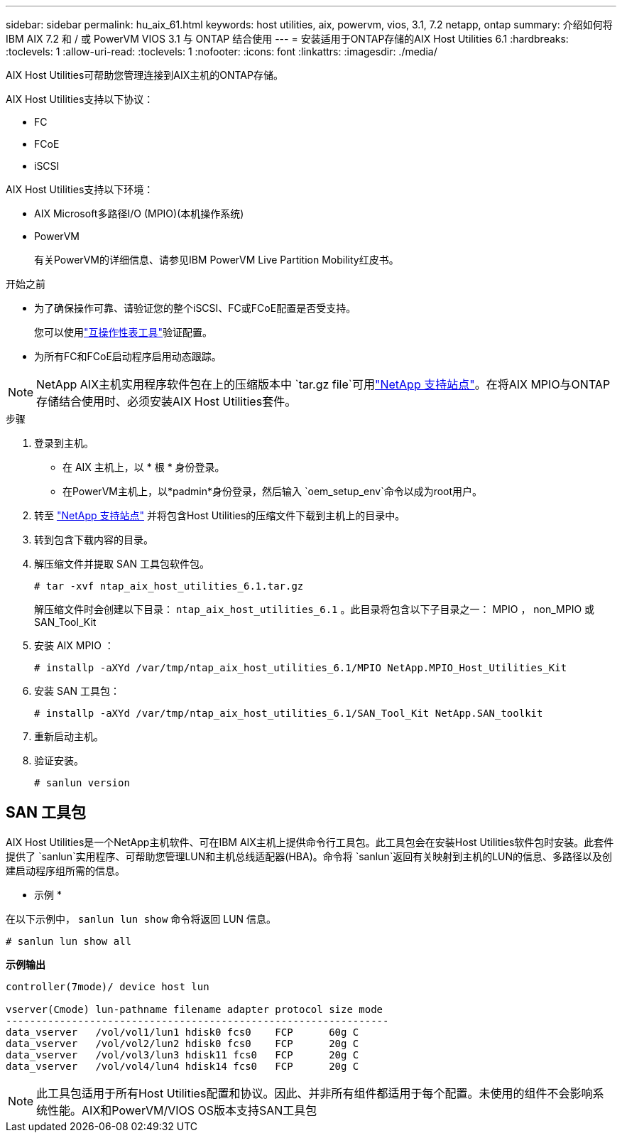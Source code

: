 ---
sidebar: sidebar 
permalink: hu_aix_61.html 
keywords: host utilities, aix, powervm, vios, 3.1, 7.2 netapp, ontap 
summary: 介绍如何将 IBM AIX 7.2 和 / 或 PowerVM VIOS 3.1 与 ONTAP 结合使用 
---
= 安装适用于ONTAP存储的AIX Host Utilities 6.1
:hardbreaks:
:toclevels: 1
:allow-uri-read: 
:toclevels: 1
:nofooter: 
:icons: font
:linkattrs: 
:imagesdir: ./media/


[role="lead"]
AIX Host Utilities可帮助您管理连接到AIX主机的ONTAP存储。

AIX Host Utilities支持以下协议：

* FC
* FCoE
* iSCSI


AIX Host Utilities支持以下环境：

* AIX Microsoft多路径I/O (MPIO)(本机操作系统)
* PowerVM
+
有关PowerVM的详细信息、请参见IBM PowerVM Live Partition Mobility红皮书。



.开始之前
* 为了确保操作可靠、请验证您的整个iSCSI、FC或FCoE配置是否受支持。
+
您可以使用link:https://imt.netapp.com/matrix/#welcome["互操作性表工具"^]验证配置。

* 为所有FC和FCoE启动程序启用动态跟踪。



NOTE: NetApp AIX主机实用程序软件包在上的压缩版本中 `tar.gz file`可用link:https://mysupport.netapp.com/site/products/all/details/hostutilities/downloads-tab/download/61343/6.1/downloads["NetApp 支持站点"^]。在将AIX MPIO与ONTAP存储结合使用时、必须安装AIX Host Utilities套件。

.步骤
. 登录到主机。
+
** 在 AIX 主机上，以 * 根 * 身份登录。
** 在PowerVM主机上，以*padmin*身份登录，然后输入 `oem_setup_env`命令以成为root用户。


. 转至 https://mysupport.netapp.com/site/products/all/details/hostutilities/downloads-tab/download/61343/6.1/downloads["NetApp 支持站点"^] 并将包含Host Utilities的压缩文件下载到主机上的目录中。
. 转到包含下载内容的目录。
. 解压缩文件并提取 SAN 工具包软件包。
+
`# tar -xvf ntap_aix_host_utilities_6.1.tar.gz`

+
解压缩文件时会创建以下目录： `ntap_aix_host_utilities_6.1` 。此目录将包含以下子目录之一： MPIO ， non_MPIO 或 SAN_Tool_Kit

. 安装 AIX MPIO ：
+
`# installp -aXYd /var/tmp/ntap_aix_host_utilities_6.1/MPIO NetApp.MPIO_Host_Utilities_Kit`

. 安装 SAN 工具包：
+
`# installp -aXYd /var/tmp/ntap_aix_host_utilities_6.1/SAN_Tool_Kit NetApp.SAN_toolkit`

. 重新启动主机。
. 验证安装。
+
[listing]
----
# sanlun version
----




== SAN 工具包

AIX Host Utilities是一个NetApp主机软件、可在IBM AIX主机上提供命令行工具包。此工具包会在安装Host Utilities软件包时安装。此套件提供了 `sanlun`实用程序、可帮助您管理LUN和主机总线适配器(HBA)。命令将 `sanlun`返回有关映射到主机的LUN的信息、多路径以及创建启动程序组所需的信息。

* 示例 *

在以下示例中， `sanlun lun show` 命令将返回 LUN 信息。

[listing]
----
# sanlun lun show all
----
*示例输出*

[listing]
----
controller(7mode)/ device host lun

vserver(Cmode) lun-pathname filename adapter protocol size mode
----------------------------------------------------------------
data_vserver   /vol/vol1/lun1 hdisk0 fcs0    FCP      60g C
data_vserver   /vol/vol2/lun2 hdisk0 fcs0    FCP      20g C
data_vserver   /vol/vol3/lun3 hdisk11 fcs0   FCP      20g C
data_vserver   /vol/vol4/lun4 hdisk14 fcs0   FCP      20g C
----

NOTE: 此工具包适用于所有Host Utilities配置和协议。因此、并非所有组件都适用于每个配置。未使用的组件不会影响系统性能。AIX和PowerVM/VIOS OS版本支持SAN工具包
